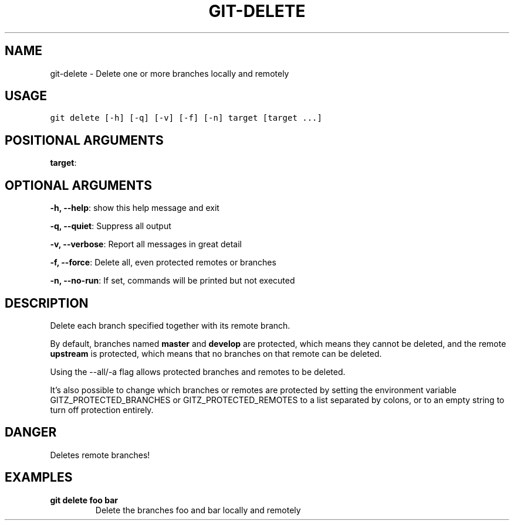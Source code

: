 .TH GIT-DELETE 1 "04 November, 2019" "Gitz 0.9.13" "Gitz Manual"

.SH NAME
git-delete - Delete one or more branches locally and remotely

.SH USAGE
.sp
.nf
.ft C
git delete [-h] [-q] [-v] [-f] [-n] target [target ...]
.ft P
.fi


.SH POSITIONAL ARGUMENTS
\fBtarget\fP: 


.SH OPTIONAL ARGUMENTS
\fB\-h, \-\-help\fP: show this help message and exit

\fB\-q, \-\-quiet\fP: Suppress all output

\fB\-v, \-\-verbose\fP: Report all messages in great detail

\fB\-f, \-\-force\fP: Delete all, even protected remotes or branches

\fB\-n, \-\-no\-run\fP: If set, commands will be printed but not executed


.SH DESCRIPTION
Delete each branch specified together with its remote branch.

.sp
By default, branches named \fBmaster\fP and \fBdevelop\fP are protected,
which means they cannot be deleted, and the remote \fBupstream\fP is protected,
which means that no branches on that remote can be deleted.

.sp
Using the \-\-all/\-a flag allows protected branches and remotes
to be deleted.

.sp
It's also possible to change which branches or remotes are protected
by setting the environment variable GITZ_PROTECTED_BRANCHES or
GITZ_PROTECTED_REMOTES to a list separated by colons, or to an empty
string to turn off protection entirely.

.SH DANGER
Deletes remote branches!

.SH EXAMPLES
.TP
.B \fB git delete foo bar \fP
Delete the branches foo and bar locally and remotely

